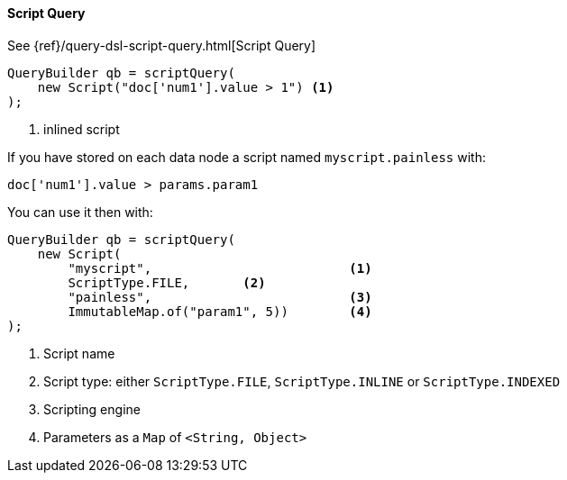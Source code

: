 [[java-query-dsl-script-query]]
==== Script Query

See {ref}/query-dsl-script-query.html[Script Query]

[source,java]
--------------------------------------------------
QueryBuilder qb = scriptQuery(
    new Script("doc['num1'].value > 1") <1>
);
--------------------------------------------------
<1> inlined script


If you have stored on each data node a script named `myscript.painless` with:

[source,js]
--------------------------------------------------
doc['num1'].value > params.param1
--------------------------------------------------

You can use it then with:

[source,java]
--------------------------------------------------
QueryBuilder qb = scriptQuery(
    new Script(
        "myscript",                          <1>
        ScriptType.FILE,       <2>
        "painless",                          <3>
        ImmutableMap.of("param1", 5))        <4>
);
--------------------------------------------------
<1> Script name
<2> Script type: either `ScriptType.FILE`, `ScriptType.INLINE` or `ScriptType.INDEXED`
<3> Scripting engine
<4> Parameters as a `Map` of `<String, Object>`


